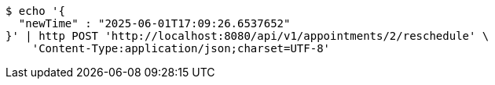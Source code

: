 [source,bash]
----
$ echo '{
  "newTime" : "2025-06-01T17:09:26.6537652"
}' | http POST 'http://localhost:8080/api/v1/appointments/2/reschedule' \
    'Content-Type:application/json;charset=UTF-8'
----